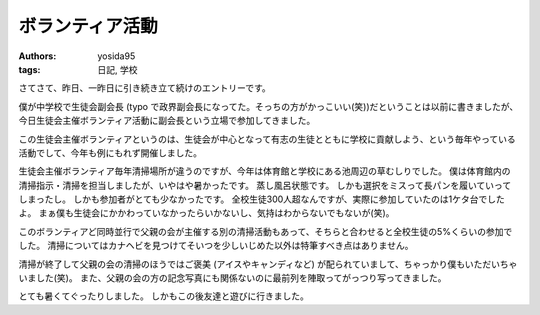 ボランティア活動
================

:authors: yosida95
:tags: 日記, 学校

さてさて、昨日、一昨日に引き続き立て続けのエントリーです。

僕が中学校で生徒会副会長 (typo で政界副会長になってた。そっちの方がかっこいい(笑))だということは以前に書きましたが、今日生徒会主催ボランティア活動に副会長という立場で参加してきました。

この生徒会主催ボランティアというのは、生徒会が中心となって有志の生徒とともに学校に貢献しよう、という毎年やっている活動でして、今年も例にもれず開催しました。

生徒会主催ボランティア毎年清掃場所が違うのですが、今年は体育館と学校にある池周辺の草むしりでした。
僕は体育館内の清掃指示・清掃を担当しましたが、いやはや暑かったです。
蒸し風呂状態です。
しかも選択をミスって長パンを履いていってしまったし。
しかも参加者がとても少なかったです。
全校生徒300人超なんですが、実際に参加していたのは1ケタ台でしたよ。
まぁ僕も生徒会にかかわっていなかったらいかないし、気持はわからないでもないが(笑)。

このボランティアど同時並行で父親の会が主催する別の清掃活動もあって、そちらと合わせると全校生徒の5%くらいの参加でした。
清掃についてはカナヘビを見つけてそいつを少しいじめた以外は特筆すべき点はありません。

清掃が終了して父親の会の清掃のほうではご褒美 (アイスやキャンディなど) が配られていまして、ちゃっかり僕もいただいちゃいました(笑)。
また、父親の会の方の記念写真にも関係ないのに最前列を陣取ってがっつり写ってきました。

とても暑くてぐったりしました。
しかもこの後友達と遊びに行きました。

